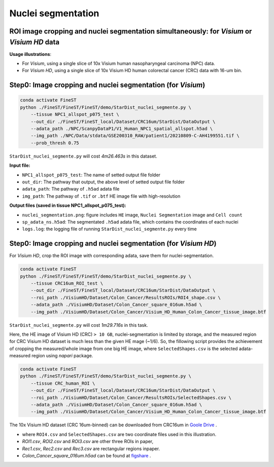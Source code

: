 Nuclei segmentation
===================

ROI image cropping and nuclei segmentation simultaneously: for *Visium* or *Visium HD* data
--------------------------------------------------------------------------------------------

**Usage illustrations**: 

* For *Visium*, using a single slice of 10x Visium human nasopharyngeal carcinoma (NPC) data.

* For *Visium HD*, using a single slice of 10x Visium HD human colorectal cancer (CRC) data with 16-um bin.


Step0: Image cropping and nuclei segmentation (for *Visium*)
------------------------------------------------------------

.. code-block:: bash

    conda activate FineST
    python ./FineST/FineST/FineST/demo/StarDist_nuclei_segmente.py \
        --tissue NPC1_allspot_p075_test \
        --out_dir ./FineST/FineST_local/Dataset/CRC16um/StarDist/DataOutput \
        --adata_path ./NPC/ScanpyDataP1/V1_Human_NPC1_spatial_allspot.h5ad \
        --img_path ./NPC/Data/stdata/GSE200310_RAW/patient1/20210809-C-AH4199551.tif \
        --prob_thresh 0.75

``StarDist_nuclei_segmente.py`` will cost `4m26.463s` in this dataset.

**Input file:**

* ``NPC1_allspot_p075_test``: The name of setted output file folder
* ``out_dir``: The pathway that output, the above level of setted output file folder
* ``adata_path``: The pathway of ``.h5ad`` adata file
* ``img_path``: The pathway of ``.tif`` or ``.btf`` HE image file with high-resolution

**Output files (saved in tissue NPC1_allspot_p075_test):**

* ``nuclei_segmentation.png``: figure includes ``HE`` image, ``Nuclei Segmentation`` image and ``Cell count``
* ``sp_adata_ns.h5ad``: The segmentated ``.h5ad`` adata file, which contains the coordinates of each nuclei
* ``logs.log``: the logging file of running ``StarDist_nuclei_segmente.py`` every time


Step0: Image cropping and nuclei segmentation (for *Visium HD*)
---------------------------------------------------------------

For *Visium HD*, crop the ROI image with corresponding adata, save them for nuclei-segmentation. 

.. code-block:: bash

    conda activate FineST
    python ./FineST/FineST/FineST/demo/StarDist_nuclei_segmente.py \
        --tissue CRC16um_ROI_test \
        --out_dir ./FineST/FineST_local/Dataset/CRC16um/StarDist/DataOutput \
        --roi_path ./VisiumHD/Dataset/Colon_Cancer/ResultsROIs/ROI4_shape.csv \
        --adata_path ./VisiumHD/Dataset/Colon_Cancer_square_016um.h5ad \
        --img_path ./VisiumHD/Dataset/Colon_Cancer/Visium_HD_Human_Colon_Cancer_tissue_image.btf

``StarDist_nuclei_segmente.py`` will cost `1m29.716s` in this task.


Here, the HE image of Visium HD (CRC) ``> 10 GB``, nuclei-segmentation is limited by storage, 
and the measured region for CRC Visium HD dataset is much less than the given HE mage (~1/6). 
So, the fillowing script provides the achievement of cropping the measured/whole image from one big HE image,
where ``SelectedShapes.csv`` is the selected adata-measured region using `napari` package.

.. code-block:: bash

   conda activate FineST
   python ./FineST/FineST/FineST/demo/StarDist_nuclei_segmente.py \
       --tissue CRC_human_ROI \
       --out_dir ./FineST/FineST_local/Dataset/CRC16um/StarDist/DataOutput \
       --roi_path ./VisiumHD/Dataset/Colon_Cancer/ResultsROIs/SelectedShapes.csv \
       --adata_path ./VisiumHD/Dataset/Colon_Cancer_square_016um.h5ad \
       --img_path ./VisiumHD/Dataset/Colon_Cancer/Visium_HD_Human_Colon_Cancer_tissue_image.btf

The 10x Visium HD dataset (CRC 16um-binned) can be downloaded from CRC16um in `Goole Drive <https://drive.google.com/drive/folders/1XQiRCyZv_xFrjjHMc3TrQ-R_srSwnGLE?dmr=1&ec=wgc-drive-globalnav-goto>`_ .

* where ``ROI4.csv`` and ``SelectedShapes.csv`` are two coordinate files used in this illustration.
* `ROI1.csv`, `ROI2.csv` and `ROI3.csv` are other three ROIs in paper, 
* `Rec1.csv`, `Rec2.csv` and `Rec3.csv` are rectangular regions inpaper. 
* `Colon_Cancer_square_016um.h5ad` can be found at `figshare <https://figshare.com/articles/dataset/FineST_supplementary_data/26763241>`_ .